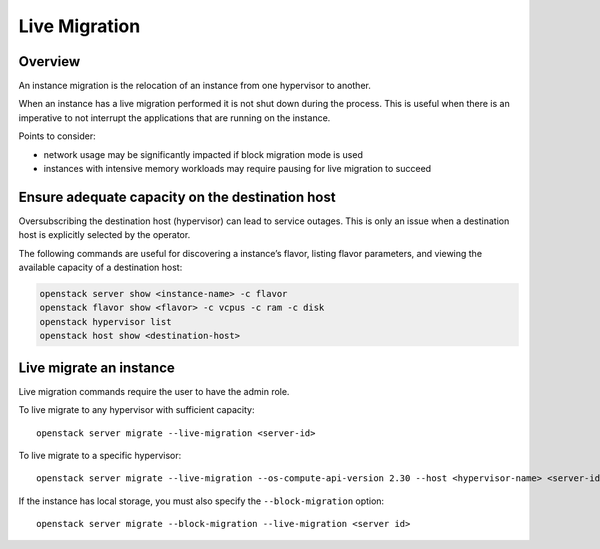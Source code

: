 Live Migration
==============

Overview
--------

An instance migration is the relocation of an instance from one
hypervisor to another.

When an instance has a live migration performed it is not shut down
during the process. This is useful when there is an imperative to not
interrupt the applications that are running on the instance.

Points to consider:

-  network usage may be significantly impacted if block migration mode
   is used
-  instances with intensive memory workloads may require pausing for
   live migration to succeed

Ensure adequate capacity on the destination host
------------------------------------------------

Oversubscribing the destination host (hypervisor) can lead to service
outages. This is only an issue when a destination host is explicitly
selected by the operator.

The following commands are useful for discovering a instance’s flavor,
listing flavor parameters, and viewing the available capacity of a
destination host:

.. code:: text

   openstack server show <instance-name> -c flavor
   openstack flavor show <flavor> -c vcpus -c ram -c disk
   openstack hypervisor list
   openstack host show <destination-host>

Live migrate an instance
------------------------

Live migration commands require the user to have the admin role.

To live migrate to any hypervisor with sufficient capacity:

::

   openstack server migrate --live-migration <server-id>

To live migrate to a specific hypervisor:

::

   openstack server migrate --live-migration --os-compute-api-version 2.30 --host <hypervisor-name> <server-id>

If the instance has local storage, you must also specify the
``--block-migration`` option:

::

   openstack server migrate --block-migration --live-migration <server id>
